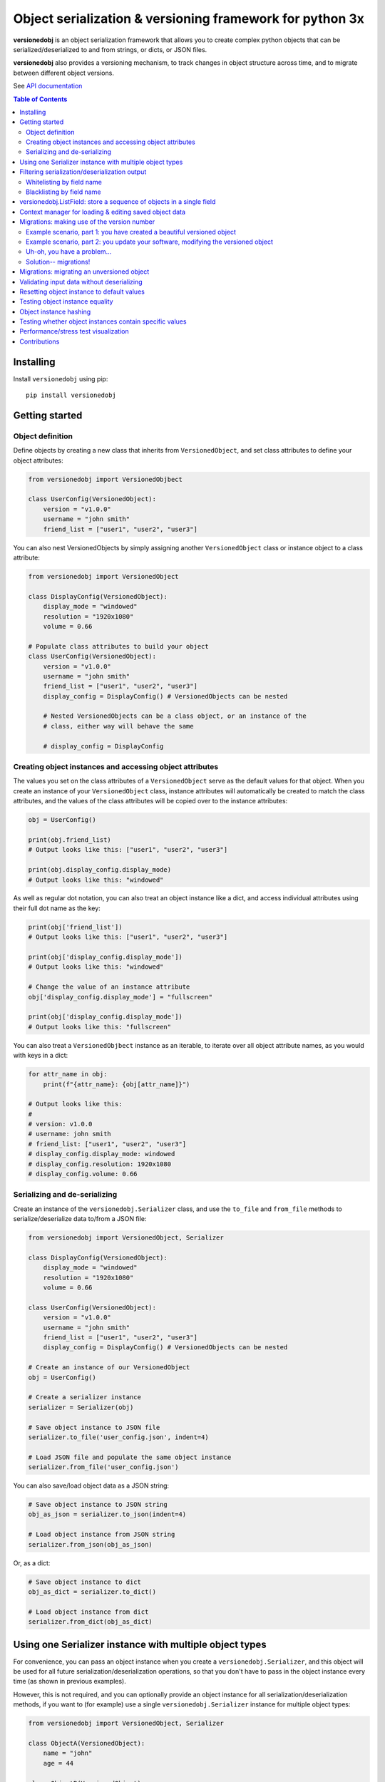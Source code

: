 Object serialization & versioning framework for python 3x
=========================================================

.. |tests_badge| image:: https://github.com/eriknyquist/versionedobj/actions/workflows/tests.yml/badge.svg
.. |cov_badge| image:: https://github.com/eriknyquist/versionedobj/actions/workflows/coverage.yml/badge.svg
.. |version_badge| image:: https://badgen.net/pypi/v/versionedobj
.. |license_badge| image:: https://badgen.net/pypi/license/versionedobj
.. |codeclimate_badge| image:: https://api.codeclimate.com/v1/badges/77e77f051600a584019a/maintainability

|tests_badge| |cov_badge| |codeclimate_badge| |version_badge| |license_badge|

**versionedobj** is an object serialization framework that allows you to create
complex python objects that can be serialized/deserialized to and from strings,
or dicts, or JSON files.

**versionedobj** also provides a versioning mechanism, to track changes in object
structure across time, and to migrate between different object versions.

See `API documentation <https://eriknyquist.github.io/versionedobj/versionedobj.html>`_

.. contents:: **Table of Contents**


Installing
----------

Install ``versionedobj`` using pip:

::

    pip install versionedobj

Getting started
---------------

Object definition
*****************

Define objects by creating a new class that inherits from ``VersionedObject``,
and set class attributes to define your object attributes:

.. code:: python

    from versionedobj import VersionedObjbect

    class UserConfig(VersionedObject):
        version = "v1.0.0"
        username = "john smith"
        friend_list = ["user1", "user2", "user3"]

You can also nest VersionedObjects by simply assigning another ``VersionedObject``
class or instance object to a class attribute:

.. code:: python

    from versionedobj import VersionedObject

    class DisplayConfig(VersionedObject):
        display_mode = "windowed"
        resolution = "1920x1080"
        volume = 0.66

    # Populate class attributes to build your object
    class UserConfig(VersionedObject):
        version = "v1.0.0"
        username = "john smith"
        friend_list = ["user1", "user2", "user3"]
        display_config = DisplayConfig() # VersionedObjects can be nested

        # Nested VersionedObjects can be a class object, or an instance of the
        # class, either way will behave the same

        # display_config = DisplayConfig

Creating object instances and accessing object attributes
*********************************************************

The values you set on the class attributes of a ``VersionedObject`` serve as the default
values for that object. When you create an instance of your ``VersionedObject`` class,
instance attributes will automatically be created to match the class attributes, and
the values of the class attributes will be copied over to the instance attributes:

.. code:: python

    obj = UserConfig()

    print(obj.friend_list)
    # Output looks like this: ["user1", "user2", "user3"]

    print(obj.display_config.display_mode)
    # Output looks like this: "windowed"

As well as regular dot notation, you can also treat an object instance like a dict,
and access individual attributes using their full dot name as the key:

.. code:: python

    print(obj['friend_list'])
    # Output looks like this: ["user1", "user2", "user3"]

    print(obj['display_config.display_mode'])
    # Output looks like this: "windowed"

    # Change the value of an instance attribute
    obj['display_config.display_mode'] = "fullscreen"

    print(obj['display_config.display_mode'])
    # Output looks like this: "fullscreen"

You can also treat a ``VersionedObjbect`` instance as an iterable, to iterate
over all object attribute names, as you would with keys in a dict:

.. code:: python

    for attr_name in obj:
        print(f"{attr_name}: {obj[attr_name]}")

    # Output looks like this:
    #
    # version: v1.0.0
    # username: john smith
    # friend_list: ["user1", "user2", "user3"]
    # display_config.display_mode: windowed
    # display_config.resolution: 1920x1080
    # display_config.volume: 0.66

Serializing and de-serializing
******************************

Create an instance of the ``versionedobj.Serializer`` class, and use the ``to_file``
and ``from_file`` methods to serialize/deserialize data to/from a JSON file:

.. code:: python

    from versionedobj import VersionedObject, Serializer

    class DisplayConfig(VersionedObject):
        display_mode = "windowed"
        resolution = "1920x1080"
        volume = 0.66

    class UserConfig(VersionedObject):
        version = "v1.0.0"
        username = "john smith"
        friend_list = ["user1", "user2", "user3"]
        display_config = DisplayConfig() # VersionedObjects can be nested

    # Create an instance of our VersionedObject
    obj = UserConfig()

    # Create a serializer instance
    serializer = Serializer(obj)

    # Save object instance to JSON file
    serializer.to_file('user_config.json', indent=4)

    # Load JSON file and populate the same object instance
    serializer.from_file('user_config.json')

You can also save/load object data as a JSON string:

.. code:: python

    # Save object instance to JSON string
    obj_as_json = serializer.to_json(indent=4)

    # Load object instance from JSON string
    serializer.from_json(obj_as_json)

Or, as a dict:

.. code:: python

    # Save object instance to dict
    obj_as_dict = serializer.to_dict()

    # Load object instance from dict
    serializer.from_dict(obj_as_dict)

Using one Serializer instance with multiple object types
--------------------------------------------------------

For convenience, you can pass an object instance when you create a ``versionedobj.Serializer``,
and this object will be used for all future serialization/deserialization operations,
so that you don't have to pass in the object instance every time (as shown in previous
examples).

However, this is not required, and you can optionally provide an object instance
for all serialization/deserialization methods, if you want to (for example) use
a single ``versionedobj.Serializer`` instance for multiple object types:

.. code:: python

    from versionedobj import VersionedObject, Serializer

    class ObjectA(VersionedObject):
        name = "john"
        age = 44

    class ObjectB(VersionedObject):
        last_login_time = 12345678
        enabled = False

    # Create an instance of each object
    a = ObjectA()
    b = ObjectB()
    serializer = Serializer()

    # Serialize both objects using the same serializer
    a_jsonstr = serializer.to_json(a)
    b_jsonstr = serializer.to_json(b)

    # De-serialize both objects using the same serializer
    serializer.from_json(a_jsonstr, a)
    serializer.from_json(b_jsonstr, b)

Filtering serialization/deserialization output
----------------------------------------------

Whitelisting by field name
**************************

When serializing, if you only want to output certain fields, you can use the 'only'
parameter to specify which fields should be output (effectively a whitelist by field name):

.. code:: python

    serializer.to_file('user_config.json', only=['version', 'username', 'display_config.resolution'])

    # Output looks like this:
    #
    # {
    #     "version": "v1.0.0",
    #     "username": "jane doe",
    #     "display_config": {
    #         "resolution": "1920x1080",
    #     }
    # }

The same parameter can be used for de-serializing:

.. code:: python

    serializer.from_file('user_config.json', only=['display_config.display_mode'])

    # Only the 'display_config.display_mode' field is loaded from the file

Blacklisting by field name
**************************

When serializing, if you *don't* want to output certain fields, you can use the 'ignore'
parameter to specify which fields should be excluded from output (effectively a blacklist
by field name):

.. code:: python

    serializer.to_file('user_config.json', ignore=['friend_list', 'display_config.volume'])

    # Output looks like this:
    #
    # {
    #     "version": "v1.0.0",
    #     "username": "jane doe",
    #     "display_config": {
    #         "display_mode": "windowed",
    #         "resolution": "1920x1080"
    #     }
    # }

The same parameter can be used for de-serializing:

.. code:: python

    serializer.from_file('user_config.json', ignore=['friend_list'])

    # Every field except for the 'friend_list' field is loaded from the file

versionedobj.ListField: store a sequence of objects in a single field
---------------------------------------------------------------------

``versionedobj.ListField`` is a list class that behaves exactly like a regular python list,
except for the following 2 differences:

* Only instances of a class which is a subclass of the ``VersionedObject`` may be added to lists
  (ValueError is raised otherwise)
* Only instances of the same class may be added to a single list (ValueError is raised otherwise)

You can assign a ``versionedobj.ListField`` instance as the value for a field in your versioned object
class definition, and that field can then hold a sequence of multiple versioned objects. This
is useful if you need to store a variably-sized collection of objects that are created a runtime.

.. code:: python

    from versionedobj import VersionedObject, Serializer, ListField

    # The list will contain objects of this type only
    class UserData(VersionedObject):
        name = "john"
        age = 30

    # This object will contain a list of multiple users
    class AllUserData(VersionedObject):
        # a List may only contain instances of the same class
        users = ListField(UserData)

    all_user_data = AllUserData()

    # Add some users to the list
    all_user_data.users.append(UserData(initial_values={'name': 'sam', 'age': 66}))
    all_user_data.users.append(UserData(initial_values={'name': 'sally', 'age': 28}))

    # Serialize object and print out JSON data
    print(Serializer(AllUserData).to_json(all_user_data, indent=4))

    # Output looks like this:
    #
    # {
    #     "users": [
    #         {
    #             "name": "sam",
    #             "age": 66
    #         },
    #         {
    #             "name": "sally",
    #             "age": 28
    #         }
    #     ]
    # }

Context manager for loading & editing saved object data
-------------------------------------------------------

If you want to load object data from a JSON file, make some changes to the data,
and save it back to the same JSON file, then you can use the ``FileLoader`` context
manager, which will load/create the file for you on entry, return a deserialized
object for you to modify, and then serializes your modified object back to the same
file on exit. This may be useful if you are worried about forgetting to re-serialize
the object when you are done.

.. code:: python

    from versionedobj import VersionedObject, FileLoader

    class Recipe(VersionedObject):
        ingredient_1 = "onions"
        ingredient_2 = "tomatoes"
        ingredient_3 = "garlic"

    # Creates a new instance of the object, and loads data from
    # "recipe.json" if the file already exists
    with FileLoader(Recipe, "recipe.json") as obj:
        # Change something
        obj.ingredient_3 = "celery"

    # recipe.json now looks like this:
    #
    # {
    #     "ingredient_1": "onions",
    #     "ingredient_2": "tomatoes",
    #     "ingredient_3": "celery",
    # }

Migrations: making use of the version number
--------------------------------------------

A VersionedObject object can have a ``version`` attribute, which can be any object,
although it is typically a string (e.g. ``"v1.2.3"``). This version attribute can be
used to support migrations for older objects, in the event that you need to
change the format of your object.

Example scenario, part 1: you have created a beautiful versioned object
***********************************************************************

Let's take the same config file definition from the previous example:

.. code:: python

    from versionedobj import VersionedObject

    # Nested config object
    class DisplayConfig(VersionedObject):
        display_mode = "windowed"
        resolution = "1920x1080"
        volume = 0.66

    # Top-level config object with another nested config object
    class UserConfig(VersionedObject):
        version = "v1.0.0"
        username = "john smith"
        friend_list = ["user1", "user2", "user3"]
        display_config = DisplayConfig()

Imagine you've already released this code out into the world. People are already
using it, and they have JSON files generated by your ``UserConfig`` class sitting
on their computers.

Example scenario, part 2: you update your software, modifying the versioned object
**********************************************************************************

Now, imagine you are making a new release of your software, and some new features
require you to make the following changes to your versioned object:

* remove the the ``DisplayConfig.resolution`` field entirely
* change the name of ``DisplayConfig.volume`` to ``DisplayConfig.volumes``
* change the value of ``DisplayConfig.volumes`` from a float to a list

.. code:: python

    from versionedobj import VersionedObject

    # Nested config object
    class DisplayConfig(VersionedObject):
        display_mode = "windowed"
        # 'resolution' field is deleted
        volumes = [0.66, 0.1] # 'volume' is now called 'volumes', and is a list

    # Top-level config object with another nested config object
    class UserConfig(VersionedObject):
        version = "v1.0.0"
        username = "john smith"
        friend_list = ["user1", "user2", "user3"]
        display_config = DisplayConfig()

Uh-oh, you have a problem...
****************************

Right now, if you send this updated UserConfig class to your existing users, it will fail
to load their existing JSON files with version ``v1.0.0``, since those files will contain
the ``DisplayConfig.resolution`` field that we deleted in ``v1.0.1``, and
``DisplayConfig.volume`` will similarly be gone, having been replaced with
``DisplayConfig.volumes``. This situation is what migrations are for.

Solution-- migrations!
**********************

The solution is to:

#. Change the version number to something new, e.g. ``v1.0.0`` becomes ``v1.0.1``
#. Write a migration function to transform ``v1.0.0`` object data into ``v1.0.1`` object data
#. Use the ``versionedobj.migration`` decorator to register your migration function

.. code:: python

    from versionedobj import VersionedObject, migration

    # Nested config object
    class DisplayConfig(VersionedObject):
        display_mode = "windowed"
        # 'resolution' field is deleted
        volumes = [0.66, 0.1] # 'volume' is now called 'volumes', and is a list

    # Top-level config object with another nested config object
    class UserConfig(VersionedObject):
        version = "v1.0.1" # Version has been updated to 1.0.1
        username = "john smith"
        friend_list = ["user1", "user2", "user3"]
        display_config = DisplayConfig()

    # Create the migration function for v1.0.0 to v1.0.1
    @migration(UserConfig, "v1.0.0", "v1.0.1")
    def migrate_100_to_101(attrs):
        del attrs['display_config']['resolution']        # Delete resolution field
        del attrs['display_config']['volume']            # Delete volume field
        attrs['display_config']['volumes'] = [0.66, 0.1] # Add defaults for new volume values
        return attrs                                     # Return modified data (important!)

after you add the migration function and update the version to ``v1.0.1``, JSON files
that are loaded and contain the version ``v1.0.0`` will be automatically migrated to version
``v1.0.1`` using the migration function you added.

The downside to this approach, is that you have to manually udpate the version number,
and write a new migration function, anytime the structure of your config data changes.

The upside, of course, is that you can relatively easily support migrating any older
version of your config file to the current version.

If you don't need the versioning/migration functionality, just never change your version
number, or don't create a ``version`` attribute on your ``VersionedObject`` classes.

Migrations: migrating an unversioned object
-------------------------------------------

You may run into a situation where you release an unversioned object, but then
later you need to make changes, and migrate an unversioned object to a versioned object.

This can be handled simply by passing "None" to the "add_migration()" method, for the
"from_version" parameter. For example:

.. code:: python

    from versionedobj import VersionedObj, migration

    class UserConfig(VersionedObject):
        version = "v1.0.0"
        username = ""
        friend_list = []

    @migration(UserConfig, None, "v1.0.0")
    def migrate_none_to_100(attrs);
        attrs['friend_list'] = [] # Add new 'friend_list' field
        return attrs


Validating input data without deserializing
-------------------------------------------

You may want to validate some serialized object data without actually deserializing
and loading the object values. You can use the ``Serializer.validate_dict`` method for this.

.. code:: python

    from versionedobj import VersionedObject, Serializer

    class Recipe(VersionedObject):
        ingredient_1 = "onions"
        ingredient_2 = "tomatoes"
        ingredient_3 = "garlic"

    rcp = Recipe()
    serializer = Serializer(rcp)

    serializer.validate_dict({"ingredient_1": "celery", "ingredient_2": "carrots"})
    # Raises versionedobj.exceptions.InputValidationError because 'ingredient_3' is missing

    serializer.validate_dict({"ingredient_1": "celery", "ingredient_2": "carrots", "ingredient_12": "cumin"})
    # Raises versionedobj.exceptions.InputValidationError because 'ingredient_12' is not a valid attribute

Resetting object instance to default values
-------------------------------------------

You can use the ``Serializer.reset_to_defaults`` method to set all instance attributes to
the default values defined in the matching class attributes.

.. code:: python

    from versionedobj import VersionedObject, Serializer

    class Recipe(VersionedObject):
        ingredient_1 = "onions"
        ingredient_2 = "tomatoes"
        ingredient_3 = "garlic"

    rcp = Recipe()
    serializer = Serializer(rcp)

    # Change a value
    rcp.ingredient_1 = "celery"

    print(serializer.to_dict())
    # {"ingredient_1": "celery", "ingredient_2": "tomatoes", "ingredient_3": "garlic"}

    # Reset object instance to defaults
    serializer.reset_to_defaults()

    print(serializer.to_dict())
    # {"ingredient_1": "onions", "ingredient_2": "tomatoes", "ingredient_3": "garlic"}

Testing object instance equality
--------------------------------

You can test whether two ``VersionedObject`` instances are equal in both structure and
values, the same way in which you would check equality of any other two objects:

.. code:: python

    from versionedobj import VersionedObject

    class Recipe(VersionedObject):
        ingredient_1 = "onions"
        ingredient_2 = "tomatoes"
        ingredient_3 = "garlic"

    rcp1 = Recipe()
    rcp2 = Recipe()

    print(rcp1 == rcp2)
    # True

    rcp1.ingredient_3 = "ginger"

    print(rcp1 == rcp2)
    # False

In order for two ``VersionedObject`` instances to be considered equal, the following
conditions must be true:

* Both objects are instances of the same class
* Both objects contain matching attribute names and values

Object instance hashing
-----------------------

Objects can be uniquely hashed based on their instance attribute values, using the builtin
``hash()`` function. This means, for example, that you can use object instances as dict keys:

.. code:: python

    from versionedobj import VersionedObject

    class Person(VersionedObject):
        name = "sam"
        age = 31

    p1 = Person()
    p2 = Person()

    # Change 1 value on p2 so the hash value is different
    p2.age = 32

    d = {p1: "a", p2: "b"}
    print(d)
    # { Person({"name": "sam", "age": 31}): "a", Person({"name": "sam", "age": 32}): "b" }

Testing whether object instances contain specific values
--------------------------------------------------------

You can check whether an object instance contains a particular attribute value using the ``in``
keyword:

.. code:: python

    from versionedobj import VersionedObject

    class Person(VersionedObject):
        name = "sam"
        age = 31

    p = Person()

    print("sam" in p)
    # True

    p.name = "sally"

    print("sam" in p)
    # False

    print("sally" in p)
    # True

Performance/stress test visualization
-------------------------------------

The following image is generated by the ``tests/performance_tests/big_class_performance_test.py`` script,
which creates and serializes/deserializes multiple versioned objects of an incrementally increasing size,
and simultaneously having an increasing depth of contained nested objects.

Each data point in the graph represents measurements taken for an object of a particular size.
The time taken to serialize the object to a dict, and also to deserialize the object data
from a dict, and also to create an instance of the object, is measured for each object size. It is
worth mentioning that measuring the ``from/to_json`` and ``from/to_file`` methods is not very
useful in this case, since that would only be measuring ``to/from_dict`` with additional JSON
parser or file I/O overhead. That is why this graph only measures ``to/from_dict``.

This test was executed on a system with an Intel Core-i7 running Debian GNU/Linux 10 (buster)
with Linux debian 4.19.0-21-amd64.

.. image:: https://github.com/eriknyquist/versionedobj/raw/master/images/performance_graph.png

Contributions
-------------

Contributions are welcome, please open a pull request at `<https://github.com/eriknyquist/versionedobj>`_ and ensure that:

#. All existing unit tests pass (run tests via ``python setup.py test``)
#. New unit tests are added to cover any modified/new functionality (run ``python code_coverage.py``
   to ensure that coverage is above 98%)

You will need to install packages required for development, these are listed in ``dev_requirements.txt``:

::

    pip install -r dev_requirements.txt

If you have any questions about / need help with contributions or unit tests, please
contact Erik at eknyquist@gmail.com.
